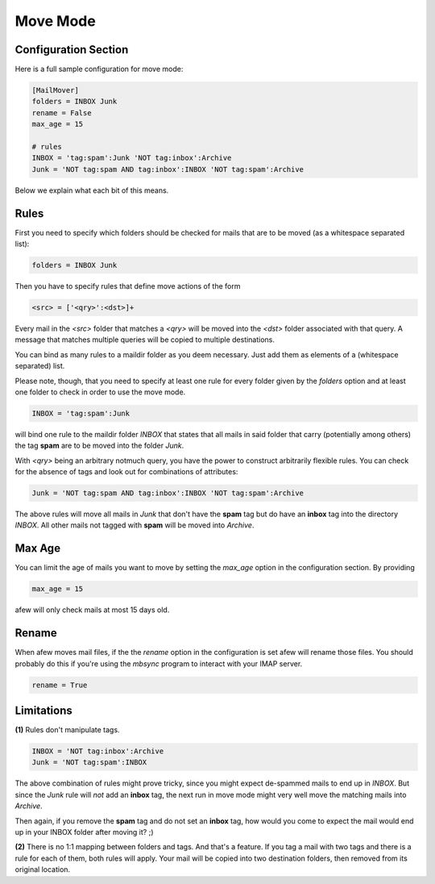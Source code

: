 Move Mode
=========

Configuration Section
---------------------

Here is a full sample configuration for move mode:

.. code-block:: ini

    [MailMover]
    folders = INBOX Junk
    rename = False
    max_age = 15

    # rules
    INBOX = 'tag:spam':Junk 'NOT tag:inbox':Archive
    Junk = 'NOT tag:spam AND tag:inbox':INBOX 'NOT tag:spam':Archive

Below we explain what each bit of this means.

Rules
-----

First you need to specify which folders should be checked for mails that are to
be moved (as a whitespace separated list):

.. code-block:: ini

    folders = INBOX Junk

Then you have to specify rules that define move actions of the form

.. code-block:: ini

    <src> = ['<qry>':<dst>]+

Every mail in the `<src>` folder that matches a `<qry>` will be moved into the
`<dst>` folder associated with that query.  A message that matches
multiple queries will be copied to multiple destinations.

You can bind as many rules to a maildir folder as you deem necessary. Just add
them as elements of a (whitespace separated) list.

Please note, though, that you need to specify at least one rule for every folder
given by the `folders` option and at least one folder to check in order to use
the move mode.

.. code-block:: ini

    INBOX = 'tag:spam':Junk

will bind one rule to the maildir folder `INBOX` that states that all mails in
said folder that carry (potentially among others) the tag **spam** are to be moved
into the folder `Junk`.

With `<qry>` being an arbitrary notmuch query, you have the power to construct
arbitrarily flexible rules. You can check for the absence of tags and look out
for combinations of attributes:

.. code-block:: ini

    Junk = 'NOT tag:spam AND tag:inbox':INBOX 'NOT tag:spam':Archive

The above rules will move all mails in `Junk` that don't have the **spam** tag
but do have an **inbox** tag into the directory `INBOX`. All other mails not
tagged with **spam** will be moved into `Archive`.

Max Age
-------

You can limit the age of mails you want to move by setting the `max_age` option
in the configuration section. By providing

.. code-block:: ini

    max_age = 15

afew will only check mails at most 15 days old.

Rename
------

When afew moves mail files, if the the `rename` option in the configuration is
set afew will rename those files. You should probably do this if you're using
the `mbsync` program to interact with your IMAP server.

.. code-block:: ini

    rename = True


Limitations
-----------

**(1)** Rules don't manipulate tags.

.. code-block:: ini

    INBOX = 'NOT tag:inbox':Archive
    Junk = 'NOT tag:spam':INBOX

The above combination of rules might prove tricky, since you might expect
de-spammed mails to end up in `INBOX`. But since the `Junk` rule will *not* add
an **inbox** tag, the next run in move mode might very well move the matching
mails into `Archive`.

Then again, if you remove the **spam** tag and do not set an **inbox** tag, how
would you come to expect the mail would end up in your INBOX folder after
moving it? ;)

**(2)** There is no 1:1 mapping between folders and tags. And that's a
feature. If you tag a mail with two tags and there is a rule for each
of them, both rules will apply.  Your mail will be copied into two
destination folders, then removed from its original location.
